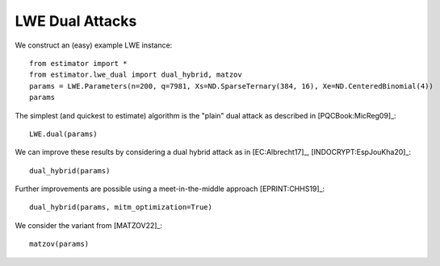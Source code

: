 .. _LWE Dual Attacks:

LWE Dual Attacks
==================

We construct an (easy) example LWE instance::

    from estimator import *
    from estimator.lwe_dual import dual_hybrid, matzov
    params = LWE.Parameters(n=200, q=7981, Xs=ND.SparseTernary(384, 16), Xe=ND.CenteredBinomial(4))
    params

The simplest (and quickest to estimate) algorithm is the "plain" dual attack as described in [PQCBook:MicReg09]_::

    LWE.dual(params)

We can improve these results by considering a dual hybrid attack as in [EC:Albrecht17]_, [INDOCRYPT:EspJouKha20]_::

    dual_hybrid(params)

Further improvements are possible using a meet-in-the-middle approach [EPRINT:CHHS19]_::

   dual_hybrid(params, mitm_optimization=True)

We consider the variant from [MATZOV22]_::

   matzov(params)
